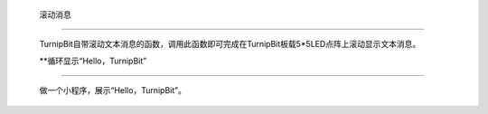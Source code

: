 	滚动消息
=====================

	.. image:: images/DUNDONNG2.png

	TurnipBit自带滚动文本消息的函数，调用此函数即可完成在TurnipBit板载5*5LED点阵上滚动显示文本消息。

	.. image:: images/DUNDONNG.gif

	**循环显示“Hello，TurnipBit”
========================================

	做一个小程序，展示“Hello，TurnipBit”。

	.. image:: images/DUNDONNG3.png

	.. image:: images/DUNDONNG1.gif